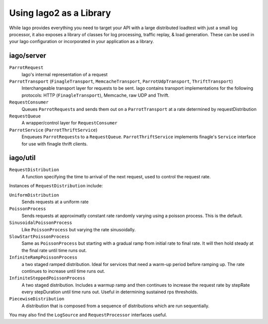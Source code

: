 Using Iago2 as a Library
------------------------

While Iago provides everything you need to target your API with a large distributed loadtest with just a small log processor,
it also exposes a library of classes for log processing, traffic replay, & load generation. These can be used in your Iago configuration or incorporated in your application as a library.

iago/server
~~~~~~~~~~~

``ParrotRequest``
  Iago's internal representation of a request

``ParrotTransport`` (``FinagleTransport``, ``MemcacheTransport``, ``ParrotUdpTransport``, ``ThriftTransport``)
  Interchangeable transport layer for requests to be sent. Iago contains transport implementations for the following protocols: HTTP (``FinagleTransport``), Memcache, raw UDP and Thrift.

``RequestConsumer``
  Queues ``ParrotRequest``\ s and sends them out on a ``ParrotTransport`` at a rate determined by requestDistribution

``RequestQueue``
  A wrapper/control layer for ``RequestConsumer``

``ParrotService`` (``ParrotThriftService``)
  Enqueues ``ParrotRequest``\ s to a ``RequestQueue``. ``ParrotThriftService`` implements finagle's ``Service`` interface for use with finagle thrift clients.


iago/util
~~~~~~~~~

``RequestDistribution``
  A function specifying the time to arrival of the next request, used to control the request rate.

Instances of ``RequestDistribution`` include:

``UniformDistribution``
  Sends requests at a uniform rate

``PoissonProcess``
  Sends requests at approximatly constant rate randomly varying using a poisson process. This is the default.

``SinusoidalPoissonProcess``
  Like ``PoissonProcess`` but varying the rate sinusoidally.

``SlowStartPoissonProcess``
  Same as ``PoissonProcess`` but starting with a gradual ramp from initial rate to final rate. It will then hold steady at the final rate until time runs out.

``InfiniteRampPoissonProcess``
  a two staged ramped distribution. Ideal for services that need a warm-up period before ramping up. The rate continues to increase until time runs out.

``InfiniteSteppedPoissonProcess``
  A two staged distribution.  Includes a warmup ramp and then continues to increase the request rate by stepRate every stepDuration until time runs out.  Useful in determining sustained rps thresholds.

``PiecewiseDistribution``
  A distribution that is composed from a sequence of distributions which are run sequentially.

You may also find the ``LogSource`` and ``RequestProcessor`` interfaces useful.
